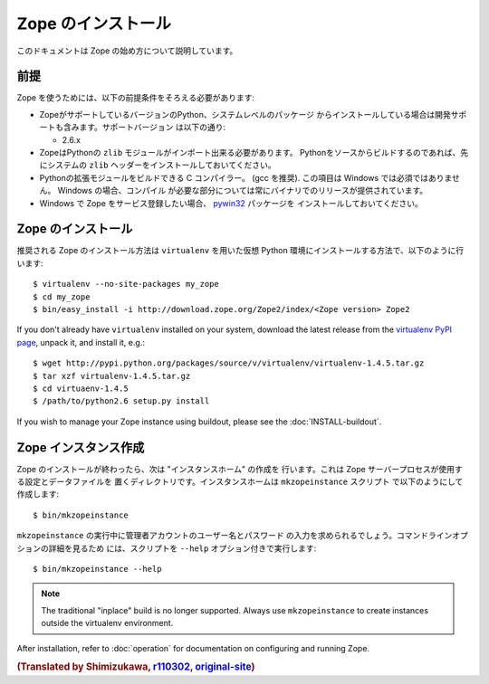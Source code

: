 Zope のインストール
====================

.. highlight:: bash

このドキュメントは Zope の始め方について説明しています。

前提
-----

Zope を使うためには、以下の前提条件をそろえる必要があります:

- ZopeがサポートしているバージョンのPython、システムレベルのパッケージ
  からインストールしている場合は開発サポートも含みます。サポートバージョン
  は以下の通り:

  * 2.6.x

- ZopeはPythonの ``zlib`` モジュールがインポート出来る必要があります。
  Pythonをソースからビルドするのであれば、先にシステムの ``zlib`` 
  ヘッダーをインストールしておいてください。

- Pythonの拡張モジュールをビルドできる C コンパイラー。 (gcc を推奨). 
  この項目は Windows では必須ではありません。 Windows の場合、コンパイル
  が必要な部分については常にバイナリでのリリースが提供されています。

- Windows で Zope をサービス登録したい場合、 `pywin32`__ パッケージを
  インストールしておいてください。

  __ https://sourceforge.net/projects/pywin32/



Zope のインストール
--------------------

推奨される Zope のインストール方法は ``virtualenv`` を用いた仮想 Python
環境にインストールする方法で、以下のように行います::

  $ virtualenv --no-site-packages my_zope
  $ cd my_zope
  $ bin/easy_install -i http://download.zope.org/Zope2/index/<Zope version> Zope2


If you don't already have ``virtualenv`` installed on your system, download
the latest release from the `virtualenv PyPI page
<http://pypi.python.org/pypi/virtualenv>`_, unpack it, and install it, e.g.::

  $ wget http://pypi.python.org/packages/source/v/virtualenv/virtualenv-1.4.5.tar.gz
  $ tar xzf virtualenv-1.4.5.tar.gz
  $ cd virtuaenv-1.4.5
  $ /path/to/python2.6 setup.py install

If you wish to manage your Zope instance using
buildout, please see the :doc:`INSTALL-buildout`.


Zope インスタンス作成
----------------------

Zope のインストールが終わったら、次は "インスタンスホーム" の作成を
行います。これは Zope サーバープロセスが使用する設定とデータファイルを
置くディレクトリです。インスタンスホームは ``mkzopeinstance`` スクリプト
で以下のようにして作成します::

  $ bin/mkzopeinstance

``mkzopeinstance`` の実行中に管理者アカウントのユーザー名とパスワード
の入力を求められるでしょう。コマンドラインオプションの詳細を見るため
には、スクリプトを ``--help`` オプション付きで実行します::

  $ bin/mkzopeinstance --help

.. note::
  The traditional "inplace" build is no longer supported.  Always use
  ``mkzopeinstance`` to create instances outside the virtualenv environment.

After installation, refer to :doc:`operation` for documentation on
configuring and running Zope.


.. rubric:: (Translated by Shimizukawa, `r110302 <http://svn.zope.org/Zope/branches/2.12/doc/INSTALL.rst?rev=110302&view=markup>`_, `original-site <http://docs.zope.org/zope2/releases/2.12/INSTALL.html>`_)
  :class: translator

